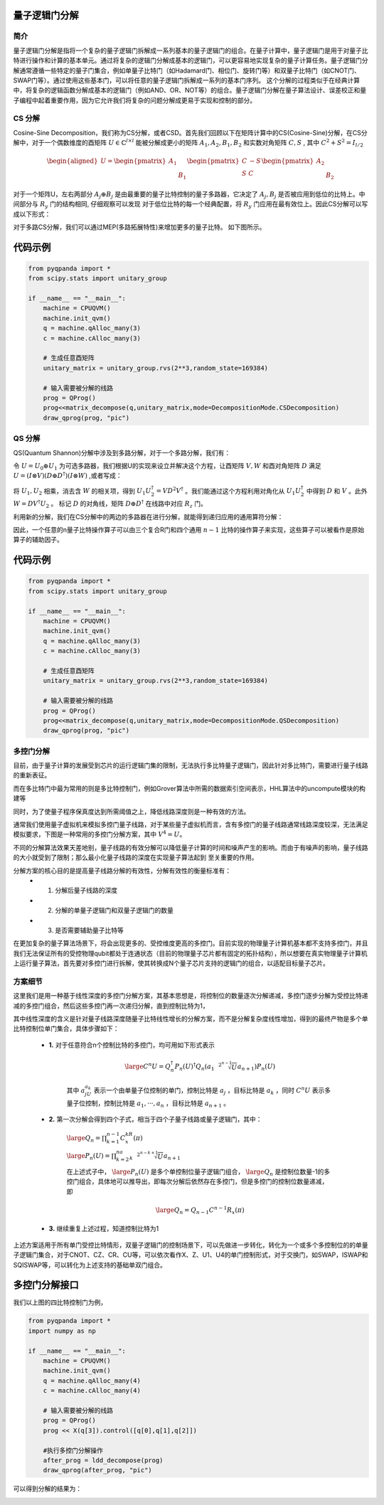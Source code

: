 量子逻辑门分解
===============

简介
--------------

量子逻辑门分解是指将一个复杂的量子逻辑门拆解成一系列基本的量子逻辑门的组合。在量子计算中，量子逻辑门是用于对量子比特进行操作和计算的基本单元。通过将复杂的逻辑门分解成基本的逻辑门，可以更容易地实现复杂的量子计算任务。量子逻辑门分解通常遵循一些特定的量子门集合，例如单量子比特门（如Hadamard门、相位门、旋转门等）和双量子比特门（如CNOT门、SWAP门等）。通过使用这些基本门，可以将任意的量子逻辑门拆解成一系列的基本门序列。
这个分解的过程类似于在经典计算中，将复杂的逻辑函数分解成基本的逻辑门（例如AND、OR、NOT等）的组合。量子逻辑门分解在量子算法设计、误差校正和量子编程中起着重要作用，因为它允许我们将复杂的问题分解成更易于实现和控制的部分。


CS 分解
--------------

Cosine-Sine Decomposition，我们称为CS分解，或者CSD。首先我们回顾以下在矩阵计算中的CS(Cosine-Sine)分解，在CS分解中，对于一个偶数维度的酉矩阵 :math:`U \in  \mathbb{C}^{l\times l}` 能被分解成更小的矩阵 :math:`A_1, A_2, B_1, B_2` 和实数对角矩阵 :math:`C, S` , 
其中 :math:`C^2 + S^2 = I_{l/2}`

.. math::

    \begin{aligned}
    U = \begin{pmatrix} A_1 &  \\  & B_1 \end{pmatrix}\begin{pmatrix} C & -S \\ S & C \end{pmatrix}\begin{pmatrix} A_2 &  \\  & B_2 \end{pmatrix}  
    \end{aligned}

对于一个矩阵U，左右两部分 :math:`A_j \oplus B_j` 是由最重要的量子比特控制的量子多路器，它决定了 :math:`A_j, B_j` 是否被应用到低位的比特上。中间部分与 :math:`R_y` 门的结构相同,
仔细观察可以发现 对于低位比特的每一个经典配置，将 :math:`R_y` 门应用在最有效位上。因此CS分解可以写成以下形式：

.. image:: images/CS_1.png
    :align: center


对于多路CS分解，我们可以通过MEP(多路拓展特性)来增加更多的量子比特。
如下图所示。

.. image:: images/CS_2.png
    :align: center

代码示例
===============


.. code-block:: python

    from pyqpanda import *
    from scipy.stats import unitary_group

    if __name__ == "__main__":
        machine = CPUQVM()
        machine.init_qvm()
        q = machine.qAlloc_many(3)
        c = machine.cAlloc_many(3)

        # 生成任意酉矩阵
        unitary_matrix = unitary_group.rvs(2**3,random_state=169384)
        
        # 输入需要被分解的线路
        prog = QProg()
        prog<<matrix_decompose(q,unitary_matrix,mode=DecompositionMode.CSDecomposition)
        draw_qprog(prog, "pic")

.. image:: images/QCircuit_csd.jpg
    :align: center


QS 分解
--------------

QS(Quantum Shannon)分解中涉及到多路分解，对于一个多路分解，我们有：

.. image:: images/QS_1.png
    :align: center

令 :math:`U = U_0 \oplus U_1` 为可选多路器，我们根据U的实现来设立并解决这个方程，让酉矩阵 :math:`V,W` 和酉对角矩阵 :math:`D` 满足 :math:`U = (I \otimes V)(D \oplus D^\dagger)(I \otimes W)` ,或者写成：

.. image:: images/QS_3.png
    :align: center

将 :math:`U_1,U_2` 相乘，消去含 :math:`W` 的相关项，得到 :math:`U_1U_2^\dagger = VD^2V^\dagger` 。我们能通过这个方程利用对角化从 :math:`U_1U_2^\dagger` 中得到 :math:`D` 和 :math:`V` 。此外 :math:`W = DV^\dagger U_2` 。
标记 :math:`D` 的对角线，矩阵 :math:`D \oplus D^\dagger` 在线路中对应 :math:`R_z` 门。

利用新的分解，我们在CS分解中的两边的多路器在进行分解，就能得到递归应用的通用算符分解：

.. image:: images/QS_2.png
    :align: center

因此，一个任意的n量子比特操作算子可以由三个复合R门和四个通用 :math:`n - 1` 比特的操作算子来实现，这些算子可以被看作是原始算子的辅助因子。

代码示例
===============


.. code-block:: python

    from pyqpanda import *
    from scipy.stats import unitary_group

    if __name__ == "__main__":
        machine = CPUQVM()
        machine.init_qvm()
        q = machine.qAlloc_many(3)
        c = machine.cAlloc_many(3)

        # 生成任意酉矩阵
        unitary_matrix = unitary_group.rvs(2**3,random_state=169384)
        
        # 输入需要被分解的线路
        prog = QProg()
        prog<<matrix_decompose(q,unitary_matrix,mode=DecompositionMode.QSDecomposition)
        draw_qprog(prog, "pic")

.. image:: ./images/QCircuit_qsd.jpg
    :align: center


多控门分解
--------------

目前，由于量子计算的发展受到芯片的运行逻辑门集的限制，无法执行多比特量子逻辑门，因此针对多比特门，需要进行量子线路的重新表征。

而在多比特门中最为常用的则是多比特控制门，例如Grover算法中所需的数据索引空间表示，HHL算法中的uncompute模块的构建等

同时，为了使量子程序保真度达到所需阈值之上，降低线路深度则是一种有效的方法。

通常我们使用量子虚拟机来模拟多控门量子线路，对于某些量子虚拟机而言，含有多控门的量子线路通常线路深度较深，无法满足模拟要求，下图是一种常用的多控门分解方案，其中 :math:`V^4=U`。

.. image:: ./images/multi_control.png
    :align: center

不同的分解算法效果天差地别，量子线路的有效分解可以降低量子计算的时间和噪声产生的影响。而由于有噪声的影响，量子线路的大小就受到了限制；那么最小化量子线路的深度在实现量子算法起到 
至关重要的作用。 

分解方案的核心目的是提高量子线路分解的有效性，分解有效性的衡量标准有： 
 - 1. 分解后量子线路的深度
 - 2. 分解的单量子逻辑门和双量子逻辑门的数量
 - 3. 是否需要辅助量子比特等

在更加复杂的量子算法场景下，将会出现更多的、受控维度更高的多控门。目前实现的物理量子计算机基本都不支持多控门，并且我们无法保证所有的受控物理qubit都处于连通状态（目前的物理量子芯片都有固定的拓扑结构），所以想要在真实物理量子计算机上运行量子算法，首先要对多控门进行拆解，使其转换成N个量子芯片支持的逻辑门的组合，以适配目标量子芯片。

方案细节
----------

这里我们是用一种基于线性深度的多控门分解方案，其基本思想是，将控制位的数量逐次分解递减，多控门逐步分解为受控比特递减的多控门组合，然后这些多控门再一次递归分解，直到控制比特为1，

其中线性深度的含义是针对量子线路深度随量子比特线性增长的分解方案，而不是分解复杂度线性增加，得到的最终产物是多个单比特控制位单门集合，具体步骤如下：

 - **1.** 对于任意符合n个控制比特的多控门，均可用如下形式表示

    .. math::

        \large C^{n}U=Q_{n}^{\dagger}P_n(U)^{\dagger}Q_{n}(a_1\sqrt[2^{n-1}]{U}a_{n+1})P_n(U)

    其中 :math:`a_jU_{a_k}` 表示一个由单量子位控制的单门，控制比特是 :math:`{a_j}` ，目标比特是 :math:`a_k` ，同时 :math:`C^{n}U` 表示多量子位控制，控制比特是 :math:`{a_1,···,a_n}` ，目标比特是 :math:`{a_{n+1}}` 。

 - **2.** 第一次分解会得到四个子式，相当于四个子量子线路或量子逻辑门，其中：

    :math:`\large Q_n=\prod_{k=1}^{n-1}C^kR_x(\pi)` 

    :math:`\large P_n(U)=\prod_{k=2}^na_k\sqrt[2^{n-k+1}]{U}a_{n+1}` 

    在上述式子中， :math:`\large P_n(U)` 是多个单控制位量子逻辑门组合， :math:`\large Q_n` 是控制位数量-1的多控门组合，具体地可以推导出，即每次分解后依然存在多控门，但是多控门的控制位数量递减，即

    .. math::

        \large Q_n=Q_{n-1}C^{n-1}R_x(\pi)

 - **3.** 继续重复上述过程，知道控制比特为1

上述方案适用于所有单门受控比特情形，双量子逻辑门的控制场景下，可以先做进一步转化，转化为一个或多个多控制位的的单量子逻辑门集合，对于CNOT、CZ、CR、CU等，可以依次看作X、Z、U1、U4的单门控制形式，对于交换门，如SWAP，ISWAP和SQISWAP等，可以转化为上述支持的基础单双门组合。


多控门分解接口
===============

.. function:: ldd_decompose(qprog: QProg) -> QProg

    该函数用于分解多控制量子门，以得到一个新的量子程序，其中多控制量子门被分解成更基本的单比特和双比特门的序列。

    :param qprog: 要进行分解的量子程序。
    :type qprog: QProg
    :return: 经过分解后的新量子程序。
    :rtype: QProg

我们以上图的四比特控制门为例，

.. code-block:: python

    from pyqpanda import *
    import numpy as np

    if __name__ == "__main__":
        machine = CPUQVM()
        machine.init_qvm()
        q = machine.qAlloc_many(4)
        c = machine.cAlloc_many(4)

        # 输入需要被分解的线路
        prog = QProg()
        prog << X(q[3]).control([q[0],q[1],q[2]])

        #执行多控门分解操作
        after_prog = ldd_decompose(prog)
        draw_qprog(after_prog, "pic")

可以得到分解的结果为：

.. image:: images/multi_result.jpg
    :align: center
